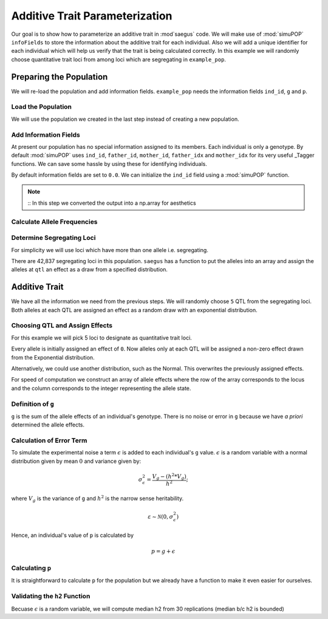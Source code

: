 .. _additive_trait_parameterization:

###############################
Additive Trait Parameterization
###############################

.. code-block:: python
   :caption: Modules we will need for this example

   >>> import simuOpt
   >>> simuOpt.setOptions(alleleType='short', quiet=True)
   >>> import simuPOP as sim
   >>> import pandas as pd
   >>> import numpy as np
   >>> import random
   >>> from saegus import analyze, operators, parameters
   >>> np.set_printoptions(suppress=True, precision=5)

.. _overview_of_additive_trait_example:

Our goal is to show how to parameterize an additive trait in :mod`saegus` code.
We will make use of :mod:`simuPOP` ``infoFields`` to store the information about
the additive trait for each individual. Also we will add a unique identifier
for each individual which will help us verify that the trait is being calculated
correctly. In this example we will randomly choose quantitative trait loci from
among loci which are segregating in ``example_pop``.

.. _preparing_the_population:

Preparing the Population
########################

We will re-load the population and add information fields.
``example_pop`` needs the information fields ``ind_id``, ``g`` and ``p``.

.. _load_the_population:

Load the Population
===================

We will use the population we created in the last step instead of creating
a new population.

.. code-block:: python
   :caption: Loading our example population from a file

   >>> example_pop = sim.loadPopulation('example_pop.pop')


.. _add_information_fields:

Add Information Fields
======================

At present our population has no special information assigned to its members.
Each individual is only a genotype. By default :mod:`simuPOP` uses ``ind_id``,
``father_id``, ``mother_id``, ``father_idx`` and ``mother_idx`` for its very
useful _Tagger functions. We can save some hassle by using these for
identifying individuals.

.. _Tagger: http://simupop.sourceforge.net/manual_svn/build/refManual_ch3_sec10.html

.. code-block:: python
   :caption: Add the ``infoFields`` ``ind_id``, ``g`` and ``p``

   >>> example_pop.infoFields()
   ()
   >>> example_pop.addInfoFields(['ind_id', 'g', 'p'])
   >>> example_pop.infoFields()
   ('ind_id', 'g', 'p')

By default information fields are set to ``0.0``. We can initialize the
``ind_id`` field using a :mod:`simuPOP` function.

.. code-block:: python
   :caption: Initialize individual identifiers

   >>> print(np.array(example_pop.indInfo('ind_id')))
   [ 0.  0.  0.  0.  0. ... 0.]
   >>> sim.tagID(example_pop)
   >>> print(np.array(example_pop.indInfo('ind_id')))
   [   1.    2.    3.    4.    5. ... 105.]

.. note::
   ::
   In this step we converted the output into a np.array for aesthetics
   
.. _calculate_allele_frequencies:

Calculate Allele Frequencies
==========================

.. code-block:: python
   :caption: Using :mod:`simuPOP` to compute allele frequencies
   
   >>> sim.stat(example_pop, alleleFreq=sim.ALL_AVAIL)

.. _determine_segregating_loci:

Determine Segregating Loci
==========================

For simplicity we will use loci which have more than one allele i.e.
segregating.

.. code-block:: python
   :caption: Using :mod:`simuPOP` to find segregating loci

   >>> sim.stat(example_pop, numOfSegSites=sim.ALL_AVAIL,
   ...              vars=['numOfSegSites', 'segSites', 'fixedSites'])
   >>> example_pop.dvars().numOfSegSites
   42837
   >>> print(example_pop.dvars().segSites[::1000]) # every 1000th segregating locus
   [0, 1040, 2072, 3098, 4124, ... 43578]

There are 42,837 segregating loci in this population. ``saegus`` has a function
to put the alleles into an array and assign the alleles at ``qtl`` an effect as
a draw from a specified distribution.

.. _additive_trait:

Additive Trait
##############

We have all the information we need from the previous steps. We will randomly
choose ``5`` QTL from the segregating loci. Both alleles at each QTL are
assigned an effect as a random draw with an exponential distribution.

.. _choose_QTL:

Choosing QTL and Assign Effects
===============================

For this example we will pick 5 loci to designate as quantitative trait loci.

.. code-block:: python
   :caption: Choosing QTL and assigning allele effects

   >>> segregating_loci = example_pop.dvars().segSites
   >>> qtl = sorted(random.sample(segregating_loci, 5))
   >>> print(qtl)
   [6, 2972, 12694, 30642, 34123]

Every allele is initially assigned an effect of ``0``. Now alleles only at each QTL 
will be assigned a non-zero effect drawn from the Exponential distribution.

.. code-block:: python
   :caption: Assign allele effects using an exponential distribution

   >>> example_run = analyze.Study('example_pop')
   >>> allele_states = example_run.gather_allele_data(example_pop)
   >>> alleles = np.array([allele_states[:, 1], allele_states[:, 2]]).T
   >>> trait = parameters.Trait()
   >>> ae_table = trait.construct_allele_effects_table(alleles, qtl, random.expovariate, 1)
   >>> print(ae_table[qtl]) # qtl only
   [[    6.          1.          0.47333     3.          1.1387 ]
    [ 2972.          1.          0.50155     2.          0.81906]
    [12694.          1.          0.41925     3.          1.32648]
    [30642.          1.          0.70116     3.          0.16591]
    [34123.          1.          3.27972     3.          0.33993]]
   >>> print(ae_table) # all loci
   [[     0.      1.      0.      2.      0.]
    [     1.      2.      0.      3.      0.]
    [     2.      2.      0.      3.      0.]
    ...,
    [ 44442.      1.      0.      2.      0.]
    [ 44443.      1.      0.      3.      0.]
    [ 44444.      1.      0.      3.      0.]]

Alternatively, we could use another distribution, such as the Normal.
This overwrites the previously assigned effects.

.. code-block:: python
   :caption: Assign allele effects using a normal distribution

   >>> ae_table = trait.construct_allele_effects_table(alleles, qtl, random.normalvariate, 0, 1)
   >>> print(ae_table[qtl]) # qtl only
   [[    6.          1.          0.09821     3.          0.19477]
    [ 2972.          1.         -1.48559     2.          1.47764]
    [12694.          1.         -1.16001     3.          0.09613]
    [30642.          1.          0.44827     3.          0.11772]
    [34123.          1.          2.15811     3.          0.99274]]

For speed of computation we construct an array of allele effects where the row
of the array corresponds to the locus and the column corresponds to the integer
representing the allele state.

.. code-block:: python
   :caption: Putting the allele effects in an array for speed of computation

   >>> ae_array = trait.construct_ae_array(ae_table, qtl)
   >>> print(ae_array[qtl])
   [[ 0.       0.09821  0.       0.19477  0.       0.     ]
    [ 0.      -1.48559  1.47764  0.       0.       0.     ]
    [ 0.      -1.16001  0.       0.09613  0.       0.     ]
    [ 0.       0.44827  0.       0.11772  0.       0.     ]
    [ 0.       2.15811  0.       0.99274  0.       0.     ]]

.. _definition_of_g:

Definition of ``g``
===================

``g`` is the sum of the allele effects of an individual's genotype. There is
no noise or error in ``g`` because we have *a priori* determined the allele
effects.

.. code-block:: python
   :caption: Calculating g values

   >>> operators.calculate_g(example_pop, ae_array)
   >>> print(np.array(example_pop.indInfo('g')))
   [ 3.7728   5.66723  0.90614  5.02893  2.61323  ... 6.83259]

.. _calculating_error:

Calculation of Error Term
=========================

To simulate the experimental noise a term :math:`\epsilon` is added to each
individual's ``g`` value.
:math:`\epsilon` is a random variable with a normal distribution given by
mean :math:`0` and variance given by:

.. math::

   \sigma^2_\epsilon = \frac{V_g - (h^2 * V_g)}{h^2};

where :math:`V_g` is the variance of ``g`` and :math:`h^2` is the
narrow sense heritability.

.. math::

   \varepsilon \sim \mathcal{N} (0,\sigma^2_\epsilon)
   
.. Now that we have an appropriately g-scaled, genome-wide error variance,
.. the locus-specific variance is computed as:

.. .. math::

..   \sigma^2_\epsilon_\l = \frac{sigma^2_\epsilon}{l};

.. where l is the total number of segregating sites.

Hence, an individual's value of ``p`` is calculated by

.. math::

   p = g + \epsilon

.. _calculating_p:

Calculating ``p``
=================

It is straightforward to calculate ``p`` for the population but we already
have a function to make it even easier for ourselves.

.. code-block:: python
   :caption: Computing ``p`` for each individual

   >>> heritability = 0.7
   >>> operators.calculate_error_variance(example_pop, heritability)
   >>> operators.calculate_p(example_pop)
   >>> print(np.array(example_pop.indInfo('p')))
   [ 4.70345  8.28645  0.7787   0.75012  4.3679 ... 6.9911 ]
   
 .. _validating_h2:

Validating the ``h2`` Function
=======================================
Becuase :math:`\epsilon` is a random variable, we will compute 
median h2 from 30 replications (median b/c h2 is bounded)

.. code-block:: python
   :caption: Validating the calculation of ``h2``
   
   >>> check_h2_v2 = []
   >>> for x in range(0, 30):
   >>>   ae_table = trait.construct_allele_effects_table(alleles, qtl, random.normalvariate, 0, 1)
   >>>   ae_array = trait.construct_ae_array(ae_table, qtl)
   >>>   operators.calculate_g(example_pop, ae_array)
   >>>   operators.calculate_error_variance(example_pop, heritability)
   >>>   operators.calculate_p(example_pop)
   >>>   check_h2.append(np.var(example_pop.indInfo('g')) / np.var(example_pop.indInfo('p')))
   
   >>> check_h2
   [0.8594594061513856, 0.547350607012552, 0.8588487371957536, 0.9482336217995192, 0.5859820047845293, ... 0.4640558795605753]
   >>> np.median(check_h2_v2)
   0.6260138213421671
